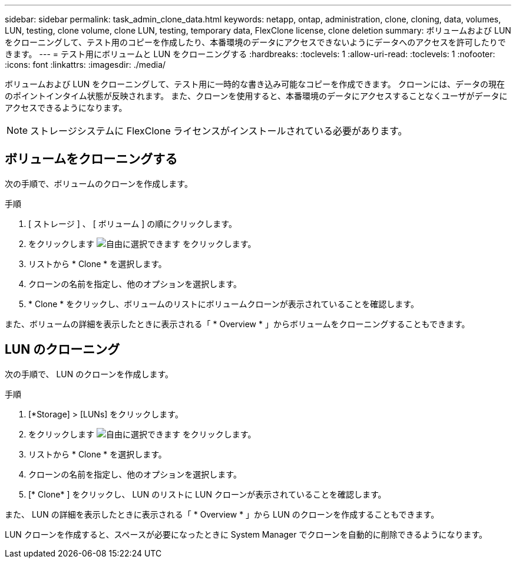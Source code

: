 ---
sidebar: sidebar 
permalink: task_admin_clone_data.html 
keywords: netapp, ontap, administration, clone, cloning, data, volumes, LUN, testing, clone volume, clone LUN, testing, temporary data, FlexClone license, clone deletion 
summary: ボリュームおよび LUN をクローニングして、テスト用のコピーを作成したり、本番環境のデータにアクセスできないようにデータへのアクセスを許可したりできます。 
---
= テスト用にボリュームと LUN をクローニングする
:hardbreaks:
:toclevels: 1
:allow-uri-read: 
:toclevels: 1
:nofooter: 
:icons: font
:linkattrs: 
:imagesdir: ./media/


[role="lead"]
ボリュームおよび LUN をクローニングして、テスト用に一時的な書き込み可能なコピーを作成できます。  クローンには、データの現在のポイントインタイム状態が反映されます。  また、クローンを使用すると、本番環境のデータにアクセスすることなくユーザがデータにアクセスできるようになります。


NOTE: ストレージシステムに FlexClone ライセンスがインストールされている必要があります。



== ボリュームをクローニングする

次の手順で、ボリュームのクローンを作成します。

.手順
. [ ストレージ ] 、 [ ボリューム ] の順にクリックします。
. をクリックします image:icon_kabob.gif["自由に選択できます"] をクリックします。
. リストから * Clone * を選択します。
. クローンの名前を指定し、他のオプションを選択します。
. * Clone * をクリックし、ボリュームのリストにボリュームクローンが表示されていることを確認します。


また、ボリュームの詳細を表示したときに表示される「 * Overview * 」からボリュームをクローニングすることもできます。



== LUN のクローニング

次の手順で、 LUN のクローンを作成します。

.手順
. [*Storage] > [LUNs] をクリックします。
. をクリックします image:icon_kabob.gif["自由に選択できます"] をクリックします。
. リストから * Clone * を選択します。
. クローンの名前を指定し、他のオプションを選択します。
. [* Clone* ] をクリックし、 LUN のリストに LUN クローンが表示されていることを確認します。


また、 LUN の詳細を表示したときに表示される「 * Overview * 」から LUN のクローンを作成することもできます。

LUN クローンを作成すると、スペースが必要になったときに System Manager でクローンを自動的に削除できるようになります。
